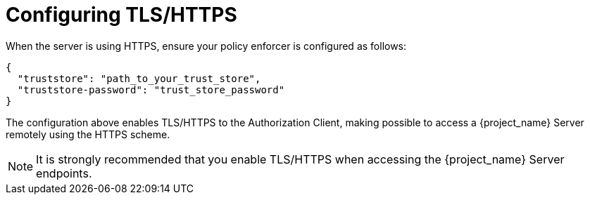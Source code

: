 [[_enforcer_filter_using_https]]
= Configuring TLS/HTTPS

When the server is using HTTPS, ensure your policy enforcer is configured as follows:

[source,json]
----
{
  "truststore": "path_to_your_trust_store",
  "truststore-password": "trust_store_password"
}
----

The configuration above enables TLS/HTTPS to the Authorization Client, making possible to access a
{project_name} Server remotely using the HTTPS scheme.

[NOTE]
It is strongly recommended that you enable TLS/HTTPS when accessing the {project_name} Server endpoints.
